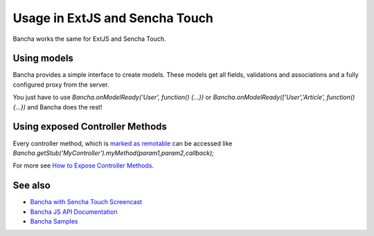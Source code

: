 Usage in ExtJS and Sencha Touch
===============================

Bancha works the same for ExtJS and Sencha Touch.

Using models
------------

Bancha provides a simple interface to create models. These models get
all fields, validations and associations and a fully configured proxy
from the server.

You just have to use *Bancha.onModelReady('User', function() {...})* or
*Bancha.onModelReady(['User','Article', function() {...})* and Bancha
does the rest!

Using exposed Controller Methods
--------------------------------

Every controller method, which is `marked as
remotable <./How-to-Expose-Controller-Methods.html>`_
can be accessed like
*Bancha.getStub('MyController').myMethod(param1,param2,callback);*

For more see `How to Expose Controller
Methods <./How-to-Expose-Controller-Methods.html>`_.

See also
--------

-  `Bancha with Sencha Touch
   Screencast <http://vimeo.com/bancha/bancha-for-sencha-touch-2>`_
-  `Bancha JS API
   Documentation <http://api.banchaproject.org/js/index.html#/api/Bancha>`_
-  `Bancha Samples <http://samples.banchaproject.org/>`_

